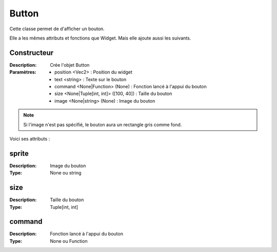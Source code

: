 Button
======

Cette classe permet de d'afficher un bouton.

Elle a les mêmes attributs et fonctions que Widget.
Mais elle ajoute aussi les suivants.

Constructeur
------------

:Description: Crée l'objet Button
:Paramètres:
    - position <Vec2> : Position du widget
    - text <string> : Texte sur le bouton
    - command <None|Function> (None) : Fonction lancé à l'appui du bouton
    - size <None|Tuple[int, int]> ([100, 40]) : Taille du bouton
    - image <None|string> (None) : Image du bouton

.. note:: Si l'image n'est pas spécifié, le bouton aura un rectangle gris comme fond.

Voici ses attributs :

sprite
------

:Description: Image du bouton
:Type: None ou string

size
----

:Description: Taille du bouton
:Type: Tuple[int, int]

command
-------

:Description: Fonction lancé à l'appui du bouton
:Type: None ou Function
